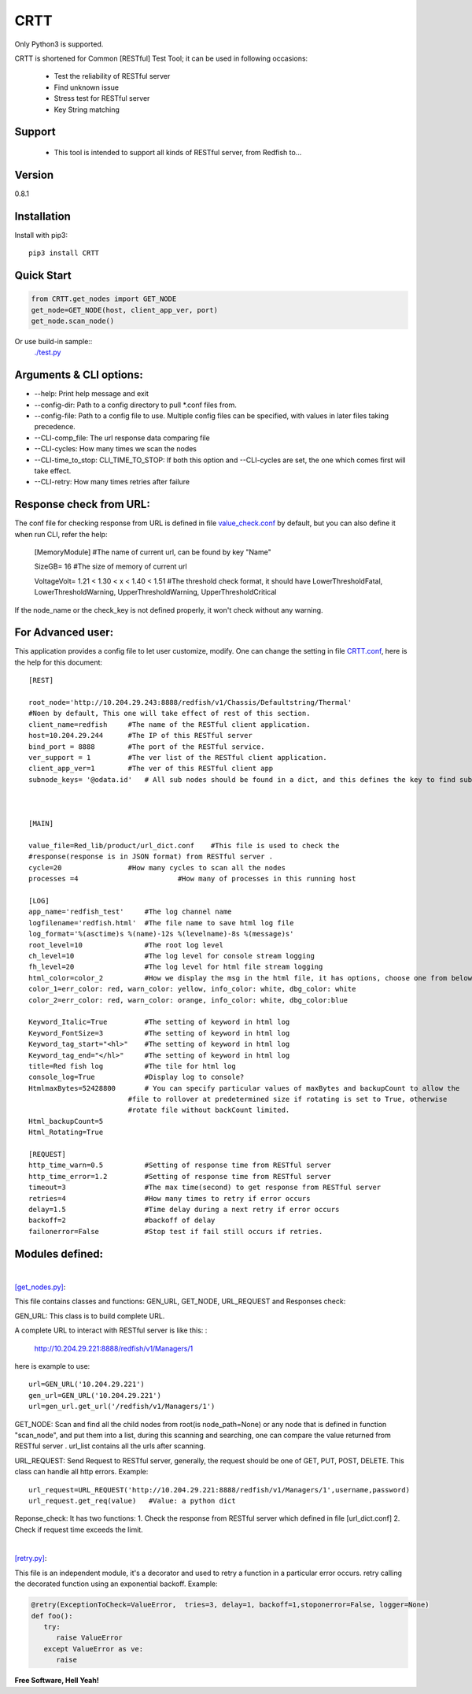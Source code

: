 CRTT
====

Only Python3 is supported.

CRTT is shortened for Common [RESTful] Test Tool; it can be used in following occasions:

  - Test the reliability of RESTful server 
  - Find unknown issue
  - Stress test for RESTful server 
  - Key String matching



Support
-------
 - This tool is intended to support all kinds of RESTful server, from Redfish to...

Version
-------

0.8.1

Installation
------------
Install with pip3::

    pip3 install CRTT

Quick Start
-----------
.. code-block:: python

    from CRTT.get_nodes import GET_NODE
    get_node=GET_NODE(host, client_app_ver, port)
    get_node.scan_node()

Or use build-in sample::
    `./test.py <https://github.com/trelay/CRTT/blob/master/CRTT/test/test.py>`_

Arguments & CLI options:
------------------------

* --help: Print help message and exit
* --config-dir: Path to a config directory to pull \*.conf files from.
* --config-file: Path to a config file to use. Multiple config files can be specified, with values in later files taking precedence.
* --CLI-comp_file: The url response data comparing file
* --CLI-cycles: How many times we scan the nodes
* --CLI-time_to_stop: CLI_TIME_TO_STOP: If both this option and --CLI-cycles are set, the one which comes first will take effect.
* --CLI-retry: How many times retries after failure

Response check from URL:
------------------------

The conf file for checking response from URL is defined in file `value_check.conf <https://github.com/trelay/CRTT/blob/master/CRTT/test/value_check.conf>`_ by default, but you can also define it when run CLI, refer the help:


    [MemoryModule]	#The name of current url, can be found by key "Name"

    SizeGB= 16		#The size of memory of current url

    VoltageVolt= 1.21 < 1.30 < x < 1.40 < 1.51		#The threshold check format, it should have LowerThresholdFatal,     LowerThresholdWarning, UpperThresholdWarning, UpperThresholdCritical


If the node_name or the check_key is not defined properly, it won't check without any warning.

For Advanced user:
------------------

This application provides a config file to let user customize, modify. One can change the setting in file `CRTT.conf <https://github.com/trelay/CRTT/blob/master/CRTT/test/CRTT.conf>`_, here is the help for this document::

    [REST]

    root_node='http://10.204.29.243:8888/redfish/v1/Chassis/Defaultstring/Thermal'
    #Noen by default, This one will take effect of rest of this section.
    client_name=redfish     #The name of the RESTful client application.
    host=10.204.29.244      #The IP of this RESTful server 
    bind_port = 8888        #The port of the RESTful service.
    ver_support = 1         #The ver list of the RESTful client application.
    client_app_ver=1        #The ver of this RESTful client app
    subnode_keys= '@odata.id'	# All sub nodes should be found in a dict, and this defines the key to find sub nodes

    

    [MAIN]

    value_file=Red_lib/product/url_dict.conf    #This file is used to check the
    #response(response is in JSON format) from RESTful server .
    cycle=20                #How many cycles to scan all the nodes
    processes =4			#How many of processes in this running host

    [LOG]
    app_name='redfish_test'     #The log channel name
    logfilename='redfish.html'  #The file name to save html log file
    log_format='%(asctime)s %(name)-12s %(levelname)-8s %(message)s'
    root_level=10               #The root log level
    ch_level=10                 #The log level for console stream logging
    fh_level=20                 #The log level for html file stream logging
    html_color=color_2          #How we display the msg in the html file, it has options, choose one from below dict.
    color_1=err_color: red, warn_color: yellow, info_color: white, dbg_color: white
    color_2=err_color: red, warn_color: orange, info_color: white, dbg_color:blue

    Keyword_Italic=True         #The setting of keyword in html log
    Keyword_FontSize=3          #The setting of keyword in html log
    Keyword_tag_start="<hl>"    #The setting of keyword in html log
    Keyword_tag_end="</hl>"     #The setting of keyword in html log
    title=Red fish log          #The tile for html log
    console_log=True            #Display log to console?
    HtmlmaxBytes=52428800       # You can specify particular values of maxBytes and backupCount to allow the 
                            #file to rollover at predetermined size if rotating is set to True, otherwise
                            #rotate file without backCount limited.
    Html_backupCount=5
    Html_Rotating=True

    [REQUEST]
    http_time_warn=0.5          #Setting of response time from RESTful server 
    http_time_error=1.2         #Setting of response time from RESTful server 
    timeout=3                   #The max time(second) to get response from RESTful server 
    retries=4                   #How many times to retry if error occurs
    delay=1.5                   #Time delay during a next retry if error occurs
    backoff=2                   #backoff of delay
    failonerror=False           #Stop test if fail still occurs if retries.


Modules defined:
----------------

|

`[get_nodes.py] <https://github.com/trelay/CRTT/blob/master/CRTT/get_nodes.py>`_: 

This file contains classes and functions: GEN_URL, GET_NODE, URL_REQUEST and Responses check:

GEN_URL: This class is to build complete URL. 

A complete URL to interact with RESTful server is like this: :

    http://10.204.29.221:8888/redfish/v1/Managers/1

here is example to use::

    url=GEN_URL('10.204.29.221')
    gen_url=GEN_URL('10.204.29.221')
    url=gen_url.get_url('/redfish/v1/Managers/1')

GET_NODE: Scan and find all the child nodes from root(is node_path=None) or any node that is defined in function "scan_node", and put them into a list, during this scanning and searching, one can compare the value returned from RESTful server . url_list contains all the urls after scanning.

URL_REQUEST: Send Request to RESTful server, generally, the request should be one of GET, PUT, POST, DELETE. This class can handle all http errors. Example::

    url_request=URL_REQUEST('http://10.204.29.221:8888/redfish/v1/Managers/1',username,password)
    url_request.get_req(value)   #Value: a python dict

Reponse_check: It has two functions: 1. Check the response from RESTful server which defined in file [url_dict.conf] 2. Check if request time exceeds the limit.

|

`[retry.py] <https://github.com/trelay/CRTT/blob/master/CRTT/retry.py>`_:

This file is an independent module, it's a decorator and used to retry a function in a particular error occurs.
retry calling the decorated function using an exponential backoff. Example:

.. code-block:: python

   @retry(ExceptionToCheck=ValueError,  tries=3, delay=1, backoff=1,stoponerror=False, logger=None)
   def foo():
      try:
         raise ValueError
      except ValueError as ve:
         raise

**Free Software, Hell Yeah!**

.. (Contact trelwan@celestica.com if you have any questions.)


